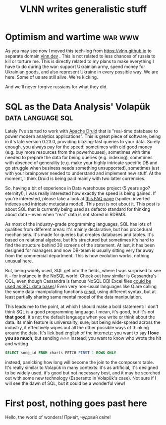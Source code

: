 #+title: VLNN writes generalistic stuff
#+author: VLNN
#+OPTIONS: toc:nil
#+OPTIONS: timestamp:nil
#+OPTIONS: num:nil
#+OPTIONS: author:nil

* Optimism and wartime                                               :war:www:

As you may see now I moved this tech-log from https://vlnn.github.io to separate domain [[https://vlnn.dev][vlnn.dev]] . This is not related to less chances of russia to kill or torture me. This is directly related to my plans to make everything I have to do during the war: support Ukrainian army, spend money for Ukrainian goods, and also represent Ukraine in every possible way. We are here. Some of us are still alive. We're kicking.

And we'll never forgive russians for what they did.

* SQL as the Data Analysis' Volapük                          :data:language:sql:

Lately I've started to work with [[https://druid.apache.org/][Apache Druid]] that is "real-time database to power modern analytics applications". This is great piece of software, being in it's late version 0.23.0, providing blazing-fast queries to your data. Surely enough, you always pay for the speed: sometimes with old good money (e.g. buy more resources from the powerhouses), sometimes with time needed to prepare the data for being queries (e.g. indexing), sometimes with absence of generality (e.g. make your highly intricate specific DB and go struggle when business needs something unsupported), sometimes just with your brainpower needed to understand and implement new stuff. At the moment, I think Druid is being paid mainly with two latter currencies.

So, having a bit of experience in Data warehouse project (5 years ago? eternity!), I was really interested how exactly the speed is being gained. If you're interested, please take a look at [[https://druid.apache.org/faq][this FAQ page]] (spoiler: inverted indexes and intricate metadata model). This post is not about it. This post is about SQL that is currently being used as defacto standard for thinking about data -- even when "real" data is not stored in RDBMS.

As most of the industry-grade programming languages, SQL has lots of qualities from different areas: it's mainly declarative, but has procedural mechanisms. It's made for queries but creates databases and tables. It's based on relational algebra, but  It's structured but sometimes it's hard to find the structure behind 30 screens of the statement. At last, it has been designed for managers and now DB-team is usually sitting very far away from the commercial department. This is how evolution works, nothing unusual here.

But, being widely used, SQL get into the fields, where I was surprised to see it -- for instance in the NoSQL world. Check out how similar is Cassandra's CQL, even though Cassandra is famous NoSQL DB! Excel files [[https://docs.microsoft.com/en-us/power-automate/desktop-flows/how-to/sql-queries-excel][could be used as SQL data bases]]! Even very non-usual languages like Q are calling the some data-manipulating functions [[https://code.kx.com/q4m3/9_Queries_q-sql/][q-sql]], using different syntax, but at least partially sharing same mental model of the data manipulation.

This leads me to the point, at which I should make a bold statement: I don't think SQL is a good programming language. I mean, it's good, but it's not *that good*, it's not the default language when you write or think about the data. Its main feature is universality, sure; but being wide-spread across the industry, it effectively wipes out all the other possible ways of thinking around the data. It's liek bad english of the internetz: you want to say *I love you so much*, but sending 🔥🔥🔥 instead; you want to know who wrote the hit and writing
#+begin_src sql
SELECT song_id FROM charts FETCH FIRST 1 ROWS ONLY
#+end_src
instead, panicking how long will become the join to the composers table. It's really similar to Volapük in many contexts: it's as artificial, it's designed to be widely used, it's good but not necessary best, and it may be scorched out with some new technology (Esperanto in Volapük's case). Not sure if I will see the dawn of SQL, but it could be a wonderful view!

* First post, nothing goes past here

Hello, the world of wonders!
Привіт, чудовий світе!
